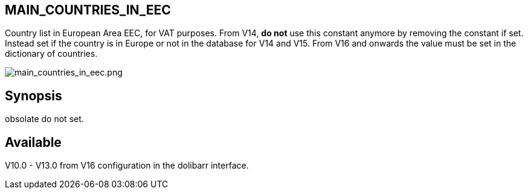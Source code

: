 == MAIN_COUNTRIES_IN_EEC

Country list in European Area EEC, for VAT purposes. From V14, **do not** use this constant anymore by removing the constant if set. Instead set if the country is in Europe or not in the database for V14 and V15. From V16 and onwards the value must be set in the dictionary of countries.


image::/files/configuration/main_countries_in_eec/main_countries_in_eec.png[main_countries_in_eec.png]

== Synopsis

obsolate do not set.

== Available

V10.0 - V13.0 from V16 configuration in the dolibarr interface.